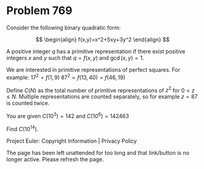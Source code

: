 *   Problem 769

   Consider the following binary quadratic form:

   $$ \begin{align} f(x,y)=x^2+5xy+3y^2 \end{align} $$

   A positive integer $q$ has a primitive representation if there exist
   positive integers $x$ and $y$ such that $q = f(x,y)$ and $\gcd(x,y)=1$.

   We are interested in primitive representations of perfect squares. For
   example:
   $17^2=f(1,9)$
   $87^2=f(13,40) = f(46,19)$

   Define $C(N)$ as the total number of primitive representations of $z^2$
   for $0 < z \leq N$.
   Multiple representations are counted separately, so for example $z=87$ is
   counted twice.

   You are given $C(10^3)=142$ and $C(10^{6})=142463$

   Find $C(10^{14})$.

   Project Euler: Copyright Information | Privacy Policy

   The page has been left unattended for too long and that link/button is no
   longer active. Please refresh the page.
